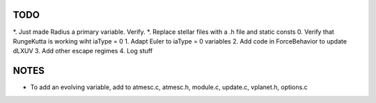 TODO
----

*. Just made Radius a primary variable. Verify.
*. Replace stellar files with a .h file and static consts
0. Verify that RungeKutta is working wiht iaType = 0
1. Adapt Euler to iaType = 0 variables
2. Add code in ForceBehavior to update dLXUV
3. Add other escape regimes
4. Log stuff

NOTES
-----

- To add an evolving variable, add to atmesc.c, atmesc.h, module.c, update.c, vplanet.h, options.c